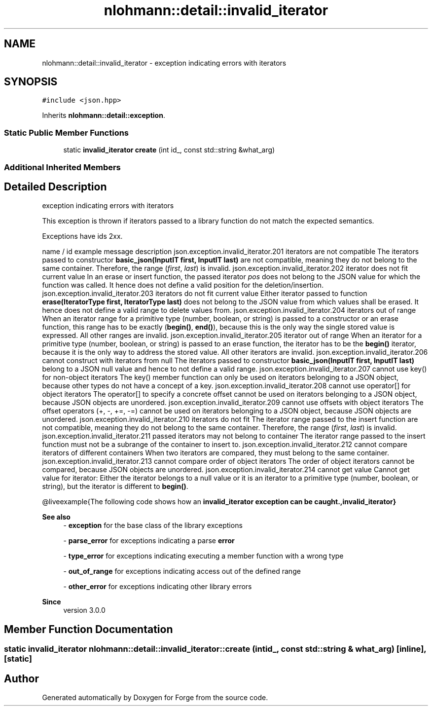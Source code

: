 .TH "nlohmann::detail::invalid_iterator" 3 "Sat Apr 4 2020" "Version 0.1.0" "Forge" \" -*- nroff -*-
.ad l
.nh
.SH NAME
nlohmann::detail::invalid_iterator \- exception indicating errors with iterators  

.SH SYNOPSIS
.br
.PP
.PP
\fC#include <json\&.hpp>\fP
.PP
Inherits \fBnlohmann::detail::exception\fP\&.
.SS "Static Public Member Functions"

.in +1c
.ti -1c
.RI "static \fBinvalid_iterator\fP \fBcreate\fP (int id_, const std::string &what_arg)"
.br
.in -1c
.SS "Additional Inherited Members"
.SH "Detailed Description"
.PP 
exception indicating errors with iterators 

This exception is thrown if iterators passed to a library function do not match the expected semantics\&.
.PP
Exceptions have ids 2xx\&.
.PP
name / id example message description  json\&.exception\&.invalid_iterator\&.201 iterators are not compatible The iterators passed to constructor \fBbasic_json(InputIT first, InputIT last)\fP are not compatible, meaning they do not belong to the same container\&. Therefore, the range (\fIfirst\fP, \fIlast\fP) is invalid\&.  json\&.exception\&.invalid_iterator\&.202 iterator does not fit current value In an erase or insert function, the passed iterator \fIpos\fP does not belong to the JSON value for which the function was called\&. It hence does not define a valid position for the deletion/insertion\&.  json\&.exception\&.invalid_iterator\&.203 iterators do not fit current value Either iterator passed to function \fBerase(IteratorType first, IteratorType last)\fP does not belong to the JSON value from which values shall be erased\&. It hence does not define a valid range to delete values from\&.  json\&.exception\&.invalid_iterator\&.204 iterators out of range When an iterator range for a primitive type (number, boolean, or string) is passed to a constructor or an erase function, this range has to be exactly (\fBbegin()\fP, \fBend()\fP), because this is the only way the single stored value is expressed\&. All other ranges are invalid\&.  json\&.exception\&.invalid_iterator\&.205 iterator out of range When an iterator for a primitive type (number, boolean, or string) is passed to an erase function, the iterator has to be the \fBbegin()\fP iterator, because it is the only way to address the stored value\&. All other iterators are invalid\&.  json\&.exception\&.invalid_iterator\&.206 cannot construct with iterators from null The iterators passed to constructor \fBbasic_json(InputIT first, InputIT last)\fP belong to a JSON null value and hence to not define a valid range\&.  json\&.exception\&.invalid_iterator\&.207 cannot use key() for non-object iterators The key() member function can only be used on iterators belonging to a JSON object, because other types do not have a concept of a key\&.  json\&.exception\&.invalid_iterator\&.208 cannot use operator[] for object iterators The operator[] to specify a concrete offset cannot be used on iterators belonging to a JSON object, because JSON objects are unordered\&.  json\&.exception\&.invalid_iterator\&.209 cannot use offsets with object iterators The offset operators (+, -, +=, -=) cannot be used on iterators belonging to a JSON object, because JSON objects are unordered\&.  json\&.exception\&.invalid_iterator\&.210 iterators do not fit The iterator range passed to the insert function are not compatible, meaning they do not belong to the same container\&. Therefore, the range (\fIfirst\fP, \fIlast\fP) is invalid\&.  json\&.exception\&.invalid_iterator\&.211 passed iterators may not belong to container The iterator range passed to the insert function must not be a subrange of the container to insert to\&.  json\&.exception\&.invalid_iterator\&.212 cannot compare iterators of different containers When two iterators are compared, they must belong to the same container\&.  json\&.exception\&.invalid_iterator\&.213 cannot compare order of object iterators The order of object iterators cannot be compared, because JSON objects are unordered\&.  json\&.exception\&.invalid_iterator\&.214 cannot get value Cannot get value for iterator: Either the iterator belongs to a null value or it is an iterator to a primitive type (number, boolean, or string), but the iterator is different to \fBbegin()\fP\&.  
.PP
@liveexample{The following code shows how an \fC\fBinvalid_iterator\fP\fP exception can be caught\&.,\fBinvalid_iterator\fP}
.PP
\fBSee also\fP
.RS 4
- \fBexception\fP for the base class of the library exceptions 
.PP
- \fBparse_error\fP for exceptions indicating a parse \fBerror\fP 
.PP
- \fBtype_error\fP for exceptions indicating executing a member function with a wrong type 
.PP
- \fBout_of_range\fP for exceptions indicating access out of the defined range 
.PP
- \fBother_error\fP for exceptions indicating other library errors
.RE
.PP
\fBSince\fP
.RS 4
version 3\&.0\&.0 
.RE
.PP

.SH "Member Function Documentation"
.PP 
.SS "static \fBinvalid_iterator\fP nlohmann::detail::invalid_iterator::create (int id_, const std::string & what_arg)\fC [inline]\fP, \fC [static]\fP"


.SH "Author"
.PP 
Generated automatically by Doxygen for Forge from the source code\&.
